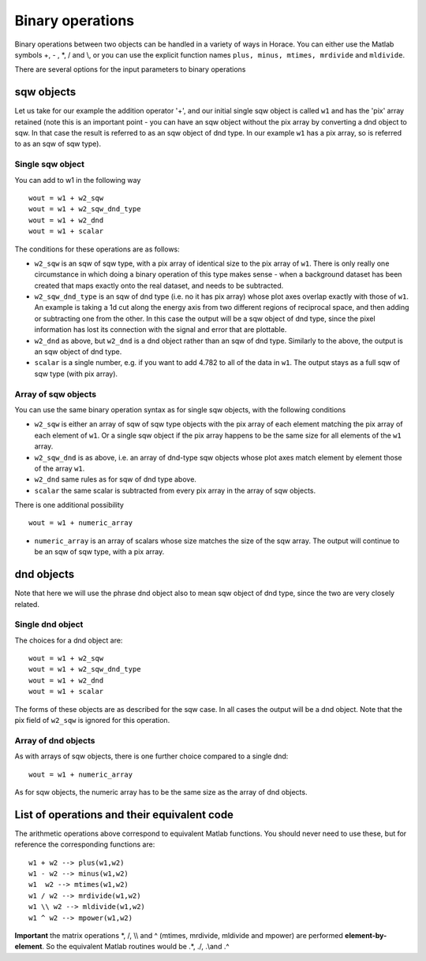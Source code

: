 #################
Binary operations
#################

Binary operations between two objects can be handled in a variety of ways in Horace. You can either use the Matlab symbols +, - , \*, / and \\\, or you can use the explicit function names ``plus, minus, mtimes, mrdivide`` and ``mldivide``.

There are several options for the input parameters to binary operations


sqw objects
-----------

Let us take for our example the addition operator '+', and our initial single sqw object is called ``w1`` and has the 'pix' array retained (note this is an important point - you can have an sqw object without the pix array by converting a dnd object to sqw. In that case the result is referred to as an sqw object of dnd type. In our example ``w1`` has a pix array, so is referred to as an sqw of sqw type).

Single sqw object
=================

You can add to w1 in the following way

::

   wout = w1 + w2_sqw
   wout = w1 + w2_sqw_dnd_type
   wout = w1 + w2_dnd
   wout = w1 + scalar


The conditions for these operations are as follows:

- ``w2_sqw`` is an sqw of sqw type, with a pix array of identical size to the pix array of ``w1``. There is only really one circumstance in which doing a binary operation of this type makes sense - when a background dataset has been created that maps exactly onto the real dataset, and needs to be subtracted.

- ``w2_sqw_dnd_type`` is an sqw of dnd type (i.e. no it has pix array) whose plot axes overlap exactly with those of ``w1``. An example is taking a 1d cut along the energy axis from two different regions of reciprocal space, and then adding or subtracting one from the other. In this case the output will be a sqw object of dnd type, since the pixel information has lost its connection with the signal and error that are plottable.

- ``w2_dnd`` as above, but ``w2_dnd`` is a dnd object rather than an sqw of dnd type. Similarly to the above, the output is an sqw object of dnd type.

- ``scalar`` is a single number, e.g. if you want to add 4.782 to all of the data in ``w1``. The output stays as a full sqw of sqw type (with pix array).


Array of sqw objects
====================

You can use the same binary operation syntax as for single sqw objects, with the following conditions

- ``w2_sqw`` is either an array of sqw of sqw type objects with the pix array of each element matching the pix array of each element of ``w1``. Or a single sqw object if the pix array happens to be the same size for all elements of the ``w1`` array.

- ``w2_sqw_dnd`` is as above, i.e. an array of dnd-type sqw objects whose plot axes match element by element those of the array ``w1``.

- ``w2_dnd`` same rules as for sqw of dnd type above.

- ``scalar`` the same scalar is subtracted from every pix array in the array of sqw objects.

There is one additional possibility

::

   wout = w1 + numeric_array


- ``numeric_array`` is an array of scalars whose size matches the size of the sqw array. The output will continue to be an sqw of sqw type, with a pix array.

dnd objects
-----------

Note that here we will use the phrase dnd object also to mean sqw object of dnd type, since the two are very closely related.

Single dnd object
=================

The choices for a dnd object are:

::

   wout = w1 + w2_sqw
   wout = w1 + w2_sqw_dnd_type
   wout = w1 + w2_dnd
   wout = w1 + scalar


The forms of these objects are as described for the sqw case. In all cases the output will be a dnd object. Note that the pix field of ``w2_sqw`` is ignored for this operation.



Array of dnd objects
====================

As with arrays of sqw objects, there is one further choice compared to a single dnd:

::

   wout = w1 + numeric_array


As for sqw objects, the numeric array has to be the same size as the array of dnd objects.


List of operations and their equivalent code
--------------------------------------------

The arithmetic operations above correspond to equivalent Matlab functions. You should never need to use these, but for reference the corresponding functions are:

::

   w1 + w2 --> plus(w1,w2)
   w1 - w2 --> minus(w1,w2)
   w1  w2 --> mtimes(w1,w2)
   w1 / w2 --> mrdivide(w1,w2)
   w1 \\ w2 --> mldivide(w1,w2)
   w1 ^ w2 --> mpower(w1,w2)


**Important** the matrix operations \*, /, \\\\ and ^ (mtimes, mrdivide, mldivide and mpower) are performed **element-by-element**. So the equivalent Matlab routines would be .*, ./, .\\\ and .^
